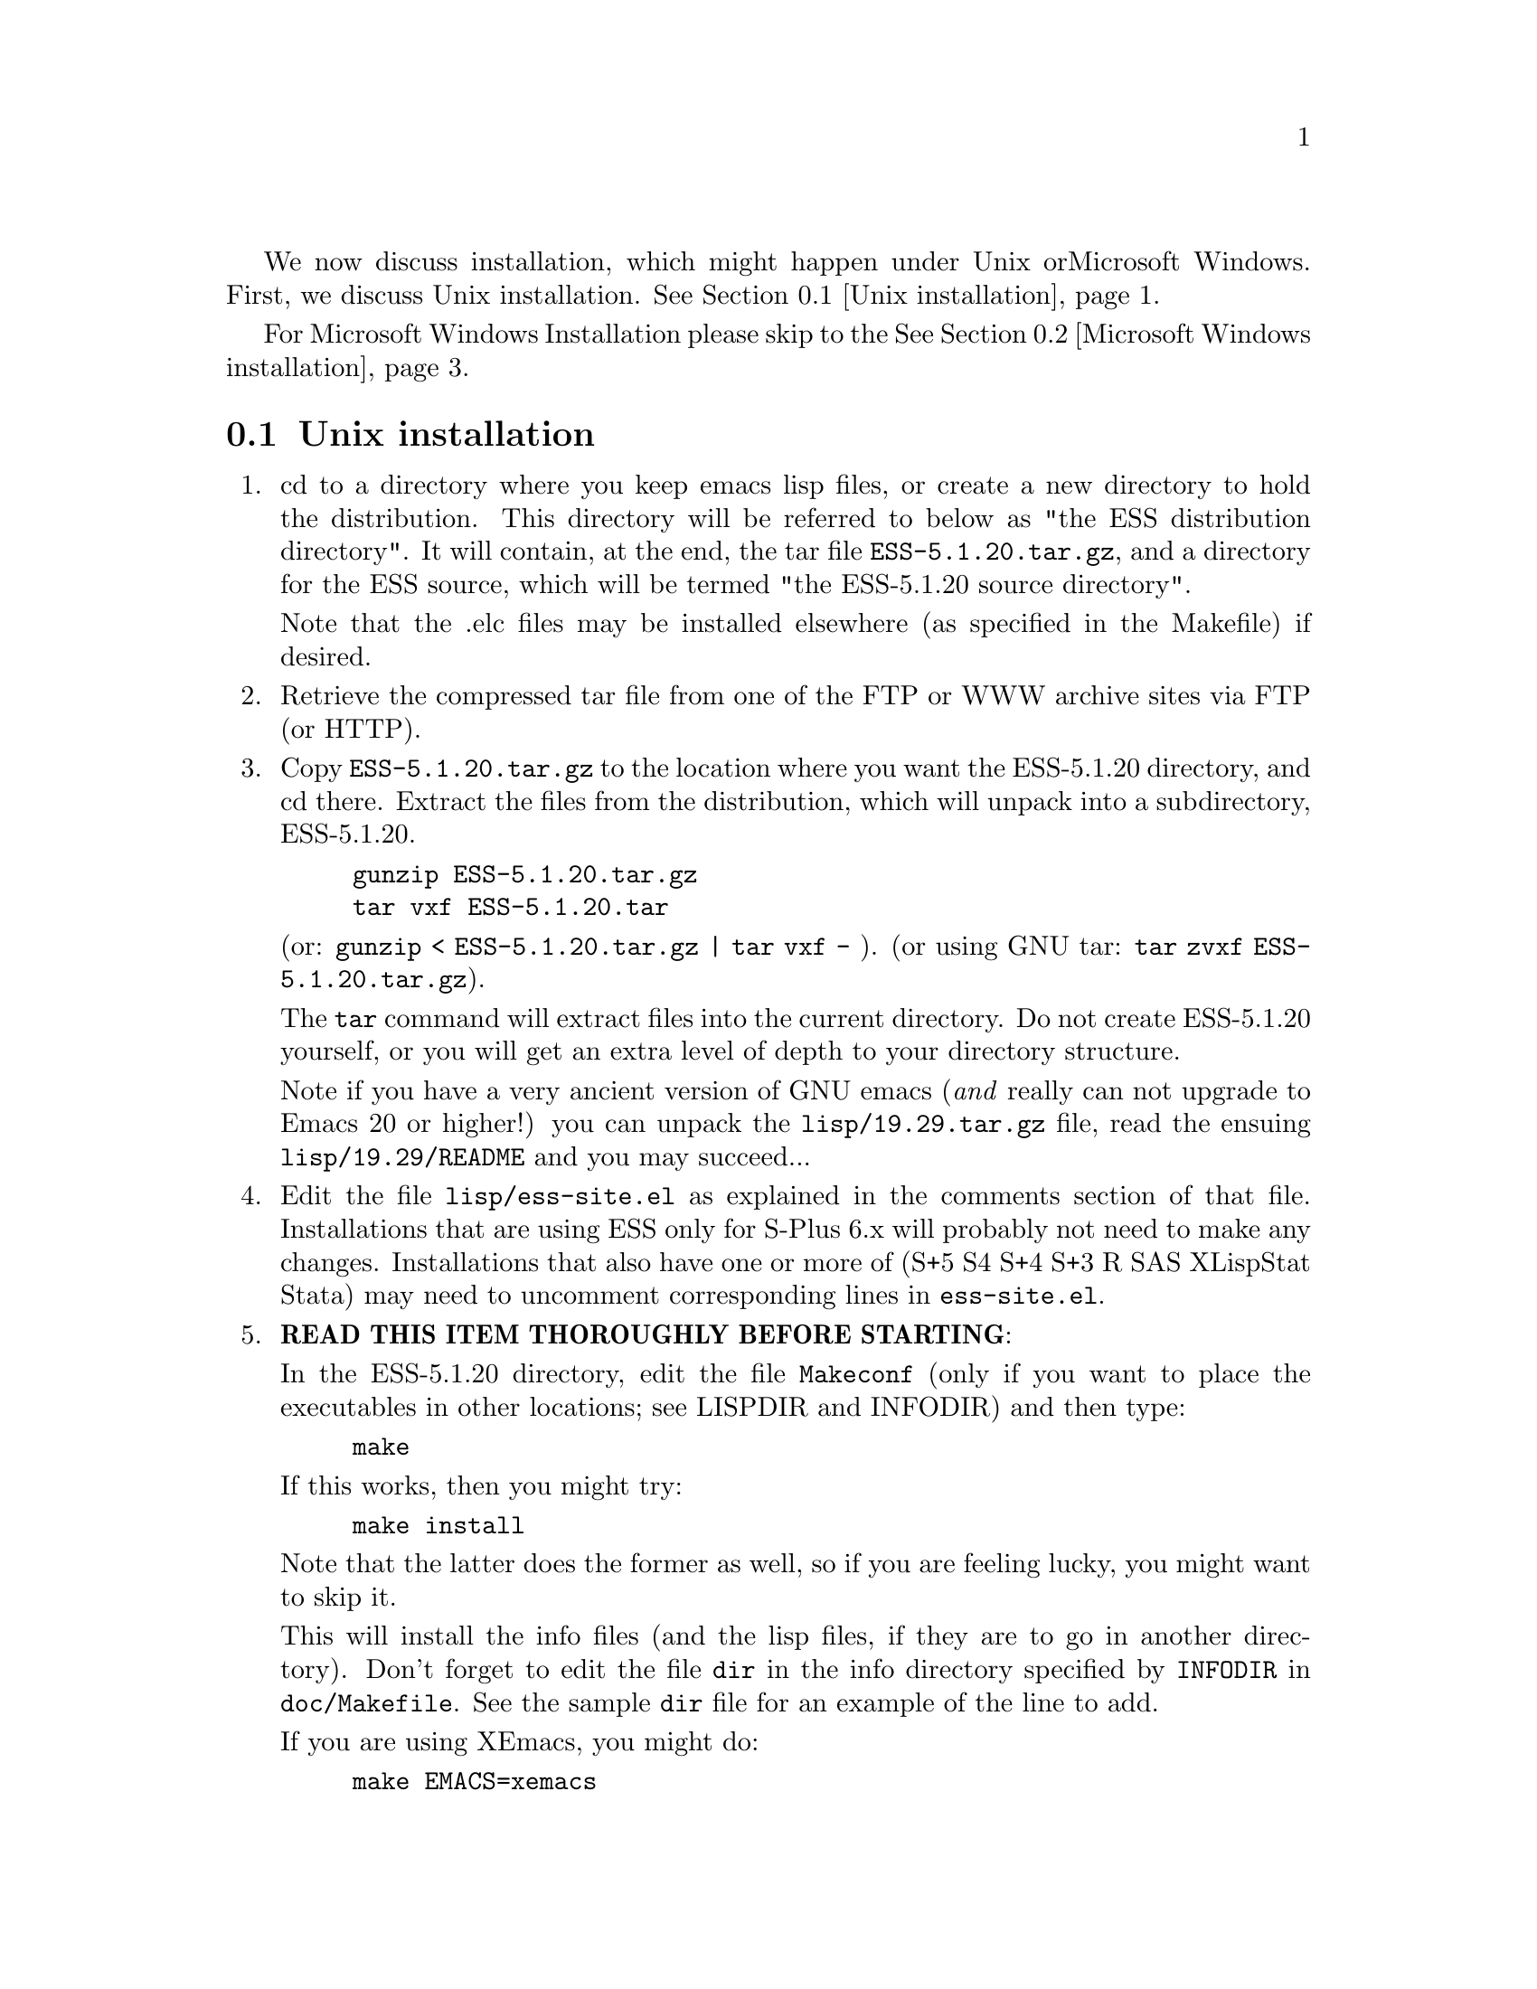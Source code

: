 We now discuss installation, which might happen under Unix or
Microsoft Windows.  First, we discuss Unix installation.  
@xref{Unix installation}.

For Microsoft Windows Installation please skip to the
@xref{Microsoft Windows installation}.

@node Unix installation, Microsoft Windows installation, , Top
@comment  node-name,  next,  previous,  up
@section Unix installation
@enumerate 
@item
  cd to a directory where you keep emacs lisp files, or create a new
  directory to hold the distribution.  This directory will be referred
  to below as "the ESS distribution directory".  It will contain,
  at the end, the tar file @file{ESS-5.1.20.tar.gz}, and a directory for
  the ESS source, which will be termed "the ESS-5.1.20 source directory".

  Note that the .elc files may be installed elsewhere (as specified in the
  Makefile) if desired.
@item
  Retrieve the compressed tar file from one of the FTP or WWW archive
  sites via FTP (or HTTP).
@item
  Copy @file{ESS-5.1.20.tar.gz} to the location where you want the
  ESS-5.1.20 directory, and cd there.  Extract the files from the
  distribution, which will unpack into a subdirectory, ESS-5.1.20.
@example
	gunzip ESS-5.1.20.tar.gz
	tar vxf ESS-5.1.20.tar
@end example
	(or: @code{gunzip < ESS-5.1.20.tar.gz | tar vxf -} ).
	(or using GNU tar:  @code{tar zvxf ESS-5.1.20.tar.gz}).


  The @code{tar} command will extract files into the current directory.
  Do not create ESS-5.1.20 yourself, or you will get an extra level of
  depth to your directory structure.

  Note if you have a very ancient version of GNU emacs (@emph{and}  really
  can not upgrade to Emacs 20 or higher!) you can unpack the
  @file{lisp/19.29.tar.gz} file, read the ensuing @file{lisp/19.29/README}
  and you may succeed...

@item
  Edit the file @file{lisp/ess-site.el} as explained in the comments
  section of that file.  Installations that are using ESS only for S-Plus
  6.x will probably not need to make any changes.  Installations that also
  have one or more of (S+5 S4 S+4 S+3 R SAS XLispStat Stata)
  may need to uncomment corresponding lines in @file{ess-site.el}.
@item
  @b{READ THIS ITEM THOROUGHLY BEFORE STARTING}:

  In the ESS-5.1.20 directory, edit the file @file{Makeconf} (only if you
  want to place the executables in other locations; see LISPDIR and
  INFODIR) and then type:
@example
	make
@end example

  If this works, then you might try:
@example
	make install
@end example
  Note that the latter does the former as well, so if you are feeling
  lucky, you might want to skip it.

  This will install the info files (and the lisp files, if they are to go
  in another directory).  Don't forget to edit the file @file{dir} in the
  info directory specified by @code{INFODIR} in @file{doc/Makefile}.  See
  the sample @file{dir} file for an example of the line to add.

  If you are using XEmacs, you might do:
@example
	make EMACS=xemacs
@end example

  and then
@example
	make EMACS=xemacs install
@end example
  instead of editing the Makefile.

  @emph{Note} that you might need to use @b{GNU make} for everything to
  work properly

  An alternative, if you are running XEmacs and have access to the
  XEmacs system directories, would be to place the directory in the
  site-lisp directory, and simply type @code{make} (and copy the
  documentation as appropriate).

  For Emacs, you would still have to move the files into the top level
  site-lisp directory.
@item
  Add the line
@example
  (load "/PATH/ess-site")
@end example
  to your .emacs file (or default.el or site-init.el, for a site-wide
  installation).  Replace `/PATH' above with the value of
  ess-lisp-directory as defined in ess-site.el.

  Alternatively, if ess-site.el is in your current Lisp path, you can
  do:
@example
	(require 'ess-site)
@end example
  to configure Emacs for ESS.
@item
  (OPTIONAL) If you are running S-PLUS or R, you might consider
  installing the database files.  From within (X)Emacs, @code{C-x d} to the
  directory containing ESS.  Now:
@example
       M-x S+6
@end example
  (or @code{M-x S+5}: get running.  once you have reached the SPLUS
  prompt, do:) 
@example
       M-x ess-create-object-name-db
@end example
  (this will create the file @file{ess-s+6-namedb.el}; if it isn't in the
   ESS directory, move it there).

  Then, completions will be autoloaded and will not be regenerated for
  every session.

  For R, do the same, using
@example
      M-x R
@end example
  and then @code{M-x ess-create-object-name-db} creating
  @file{ess-r-namedb.el}; if it isn't in the ESS directory, move it there).
@item
  For more information on using ESS in your daily work, see the files
  README.S, README.SAS, and README.XLispStat.

  For the impatient, the quick version of usage follows:
@item
  To edit statistical programs, load the files with the requiste
  extensions  (".sas" for SAS, ".S" for S-PLUS, ".R" for R, and ".lsp"
  for XLispStat).
@item
  To run statistical processes under (X)Emacs:

  Run S-PLUS 6.x with:
@example
	M-x S+6
@end example
  (or M-x S  using backwards compatibility).  You will then be asked
  for a pathname ("S starting data directory?"), from which to start
  the process.  Similarly for S-PLUS 5.x.

  If you wish to run R, you can start it with:
@example
	M-x R
@end example

  XLispStat can be run with
@example
	M-x XLS
@end example

  An interactive SAS can be run in an @code{iESS[SAS]} buffer with:
@example
	M-x SAS
@end example
This works when SAS is running on a Unix machine, either the local
machine or over a network connection.  M-x SAS does not work when
SAS is running on a Windows machine.

@item
  That's it!
@end enumerate

@node Microsoft Windows installation, , Unix installation, Top
@comment  node-name,  next,  previous,  up
@section Microsoft Windows installation

For @b{Microsoft Windows installation}, please follow the next steps:
(see separate instructions above for UNIX @xref{Unix installation}.

@enumerate

@item

   cd to a directory where you keep emacs lisp files, or create a new
   directory (for example, @file{c:\emacs\}) to hold the distribution.  This
   directory will be referred to below as "the ESS distribution
   directory".  It will contain, at the end, either the tar file
   @file{ESS-5.1.20.tar.gz} or the zip file @file{ESS-5.1.20.zip}, and a
   directory 
   for the ESS source, which will be termed "the ESS-5.1.20 source
   directory".

@item

     Retrieve the compressed tar file @file{ESS-5.1.20.tar.gz} or the
     zipped file @file{ESS-5.1.20.zip} from one of the FTP or WWW
     archive sites 
     via FTP (or HTTP).  Be aware that http browsers on Windows
     frequently change the "." and "-" characters in filenames to other
     punctuation.  Please change the names back to their original form.

@item

     Copy @file{ESS-5.1.20.tar.gz} to the location where you want the
     ESS-5.1.20 directory, for example to
     @file{c:\emacs\ESS-5.1.20.tar.gz}, and cd there.  For example,

        @example
             cd c:\emacs
        @end example

     Extract the files from the distribution, which will unpack
     into a subdirectory, @file{ess-5.1.20}.
        @example
          	gunzip ESS-5.1.20.tar.gz
          	tar vxf ESS-5.1.20.tar
        @end example
     	(or: @code{gunzip < ESS-5.1.20.tar.gz | tar vxf -} ).
        (or: from the zip file: @code{unzip ESS-5.1.20.zip})

     The @code{tar} command will extract files into the current directory.

     Do not create @file{ess-5.1.20} yourself, or you will get an extra level
     of   depth to your directory structure.

@item
     Windows users will usually be able to use the `lisp/ess-site.el'
     as distributed.  Only rarely will changes be needed.
@item

     Windows users will need to make sure that the directories for the
     software they will be using is in the PATH environment variable.  On
     Windows 9x, add lines similar to the following to your
     @file{c:\autoexec.bat} 
     file:
        @example
         path=%PATH%;c:\progra~1\spls2000\cmd
        @end example
     On Windows NT/2000, add the directories to the PATH using the
     MyComputer menu.  Note that the directory containing the program is
     added to the PATH, not the program itself.  One such line is needed
     for each software program.  Be sure to use the abbreviation
     @code{progra~1} and not the long version with embedded blanks.  Use
     backslashes "\".

@item

     Add the line 
        @example        
            (load "/PATH/ess-site")
        @end example
     to your .emacs (or _emacs) file (or default.el or site-init.el, for
     a site-wide installation).  Replace @code{/PATH} above with the
     value of ess-lisp-directory as defined in @file{ess-site.el}.  Use
     forwardslashes @code{/}.

@item

     (OPTIONAL) If you are running Sqpe or R, you might consider
     installing the database files.  From within (X)Emacs, @code{C-x d} to
     the   directory containing ESS.  Now:
        @example
                 M-x Sqpe+6
        @end example
       (get running.  once you have reached the SPLUS prompt, do:)
        @example
                 M-x ess-create-object-name-db
        @end example
       (this will create the file @file{ess-s+6-namedb.el}; if it isn't in the
       ESS directory, move it there).

     Then, completions will be autoloaded and will not be regenerated
     for every session.

     For R, do the same, using
        @example
                M-x R
        @end example
     and then @code{M-x ess-create-object-name-db} creating
     @file{ess-r-namedb.el}; if it isn't in the ESS directory, move it
     there).

@item

     For more information on using ESS in your daily work, see the
     files doc/README.SPLUS4WIN, doc/README.S, doc/README.SAS, and
     doc/README.XLispStat.

     For the impatient, the quick version of usage follows:
@item

     To edit statistical programs, load the files with the requisite
     extensions  (".sas" for SAS, ".S" or "s" or "q" or "Q" for S-PLUS,
     ".r" or ".R" for R, and ".lsp"   for XLispStat).
@item

     To run statistical processes under (X)Emacs:

     Run S-PLUS 6.x or 2000 with:
        @example
          	M-x S+6
        @end example
       (or @code{M-x S}).  You will then be
     asked for a pathname ("S starting data directory?"), from which to
     start the process.  The prompt will propose your current directory
     as the default.  Similarly for S-PLUS 6.x.  Send lines or regions
     from the emacs buffer containing your S program (for example,
     @file{myfile.s}) to the S-Plus Commands Window with the 
     @code{C-c C-n} or @code{C-c C-r} keys.

     Run S-PLUS 6.x or 2000 inside an emacs buffer
        @example
          	M-x Sqpe+6
        @end example
     You will then be asked for a pathname ("S starting data
     directory?"), from which to start the process.  The prompt will
     propose your current directory as the default.  Similarly for S-PLUS
     6.x.  Send lines or regions from the emacs buffer containing your S
     program (for example, @file{myfile.s}) to the *S+6* buffer with the
     @code{C-c C-n} or @code{C-c C-r} keys.  You do not have access to
     interactive graphics in 
     this mode.  You get Unix-like behavior, in particular the entire
     transcript is available for emacs-style search commands.

     If you wish to run R, you can start it with:
        @example
          	M-x R
        @end example

     XLispStat can not currently be run with
        @example
          	M-x XLS
        @end example
     Hopefully, this will change.  However, you can still edit with
     Emacs, and cut and paste the results into the XLispStat
     *Listener* Window under Microsoft Windows.

     SAS for Windows uses the batch access with function keys that is
     described in @file{doc/README.SAS}.  The user can also edit SAS files
     in an @code{ESS[SAS]} buffer and than manually copy and paste them into
     an Editor window in the SAS Display Manager.

     For Windows, inferior SAS in an @code{iESS[SAS]} buffer does not work
     on the local machine.  It does work over a network connection to
     SAS running on a remote Unix computer.

     Reason:  we use ddeclient to interface with programs and SAS doesn't
     provide the corresponding ddeserver capability.

@item That's it!

@end enumerate
